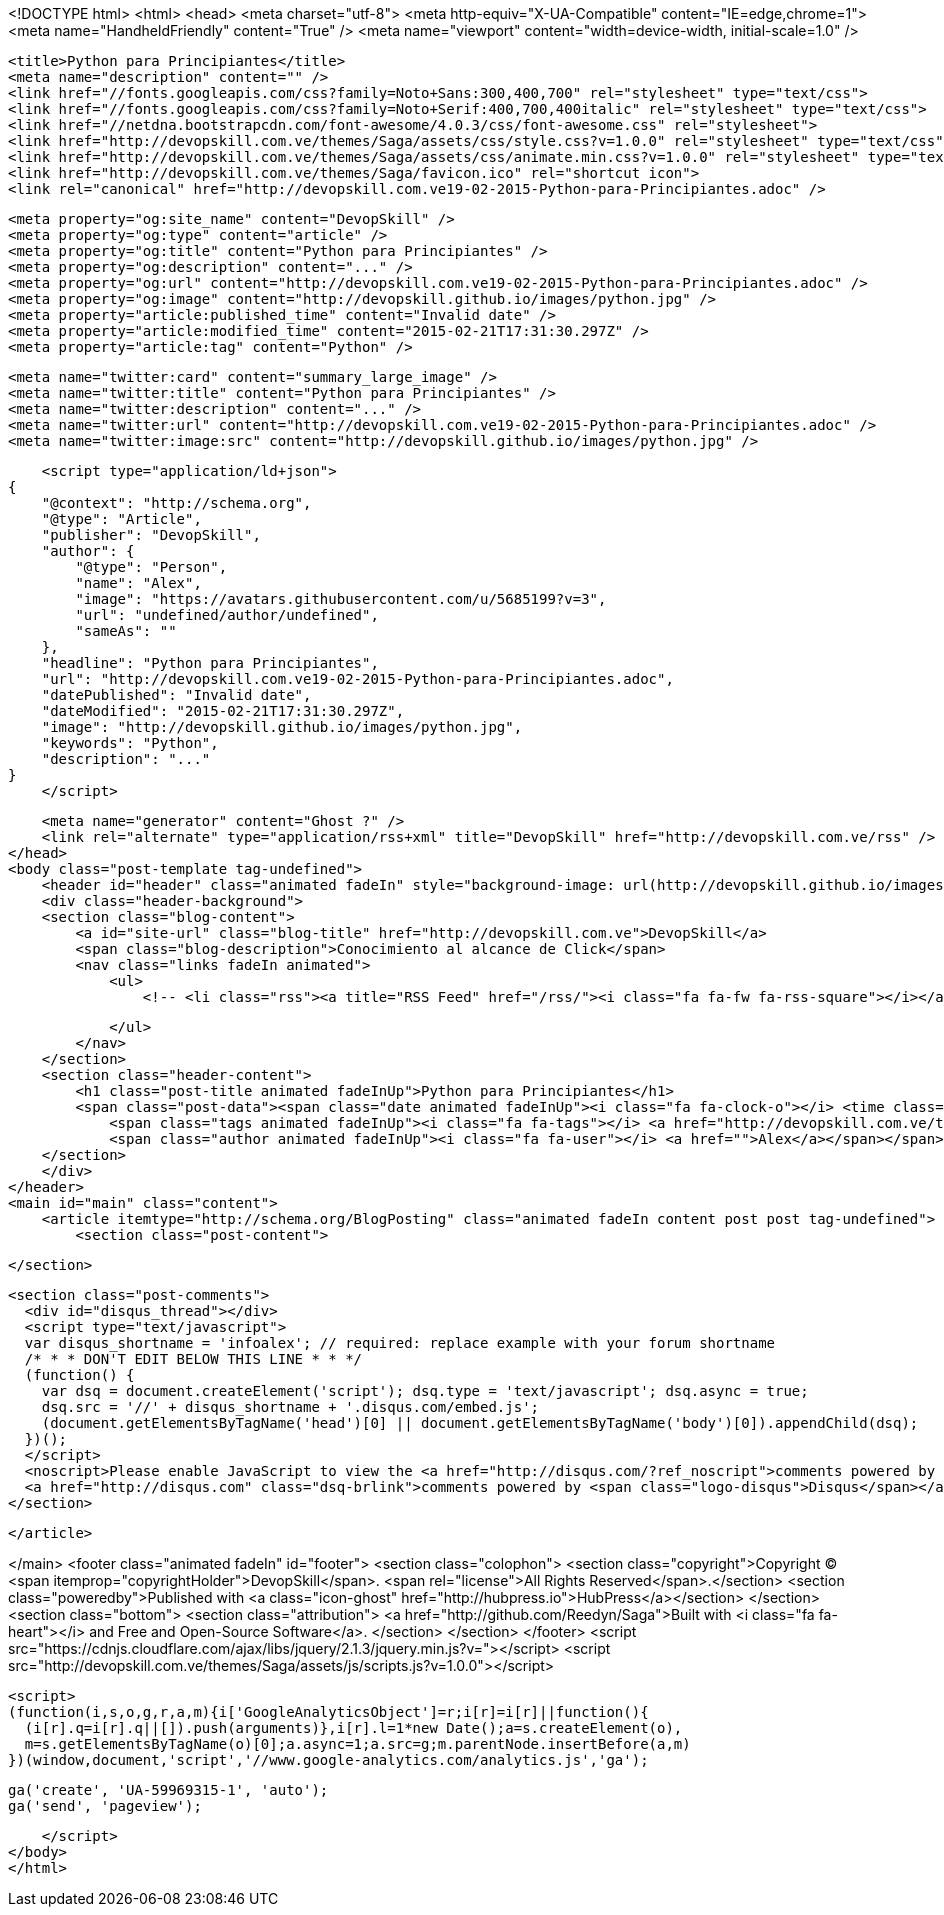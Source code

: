 <!DOCTYPE html>
<html>
<head>
    <meta charset="utf-8">
    <meta http-equiv="X-UA-Compatible" content="IE=edge,chrome=1">
    <meta name="HandheldFriendly" content="True" />
    <meta name="viewport" content="width=device-width, initial-scale=1.0" />

    <title>Python para Principiantes</title>
    <meta name="description" content="" />
    <link href="//fonts.googleapis.com/css?family=Noto+Sans:300,400,700" rel="stylesheet" type="text/css">
    <link href="//fonts.googleapis.com/css?family=Noto+Serif:400,700,400italic" rel="stylesheet" type="text/css">
    <link href="//netdna.bootstrapcdn.com/font-awesome/4.0.3/css/font-awesome.css" rel="stylesheet">
    <link href="http://devopskill.com.ve/themes/Saga/assets/css/style.css?v=1.0.0" rel="stylesheet" type="text/css">
    <link href="http://devopskill.com.ve/themes/Saga/assets/css/animate.min.css?v=1.0.0" rel="stylesheet" type="text/css">
    <link href="http://devopskill.com.ve/themes/Saga/favicon.ico" rel="shortcut icon">
    <link rel="canonical" href="http://devopskill.com.ve19-02-2015-Python-para-Principiantes.adoc" />
    
    <meta property="og:site_name" content="DevopSkill" />
    <meta property="og:type" content="article" />
    <meta property="og:title" content="Python para Principiantes" />
    <meta property="og:description" content="..." />
    <meta property="og:url" content="http://devopskill.com.ve19-02-2015-Python-para-Principiantes.adoc" />
    <meta property="og:image" content="http://devopskill.github.io/images/python.jpg" />
    <meta property="article:published_time" content="Invalid date" />
    <meta property="article:modified_time" content="2015-02-21T17:31:30.297Z" />
    <meta property="article:tag" content="Python" />
    
    <meta name="twitter:card" content="summary_large_image" />
    <meta name="twitter:title" content="Python para Principiantes" />
    <meta name="twitter:description" content="..." />
    <meta name="twitter:url" content="http://devopskill.com.ve19-02-2015-Python-para-Principiantes.adoc" />
    <meta name="twitter:image:src" content="http://devopskill.github.io/images/python.jpg" />
    
    <script type="application/ld+json">
{
    "@context": "http://schema.org",
    "@type": "Article",
    "publisher": "DevopSkill",
    "author": {
        "@type": "Person",
        "name": "Alex",
        "image": "https://avatars.githubusercontent.com/u/5685199?v=3",
        "url": "undefined/author/undefined",
        "sameAs": ""
    },
    "headline": "Python para Principiantes",
    "url": "http://devopskill.com.ve19-02-2015-Python-para-Principiantes.adoc",
    "datePublished": "Invalid date",
    "dateModified": "2015-02-21T17:31:30.297Z",
    "image": "http://devopskill.github.io/images/python.jpg",
    "keywords": "Python",
    "description": "..."
}
    </script>

    <meta name="generator" content="Ghost ?" />
    <link rel="alternate" type="application/rss+xml" title="DevopSkill" href="http://devopskill.com.ve/rss" />
</head>
<body class="post-template tag-undefined">
    <header id="header" class="animated fadeIn" style="background-image: url(http://devopskill.github.io/images/python.jpg)">
    <div class="header-background">
    <section class="blog-content">
        <a id="site-url" class="blog-title" href="http://devopskill.com.ve">DevopSkill</a>
        <span class="blog-description">Conocimiento al alcance de Click</span>
        <nav class="links fadeIn animated">
            <ul>
                <!-- <li class="rss"><a title="RSS Feed" href="/rss/"><i class="fa fa-fw fa-rss-square"></i></a></li> -->
        
            </ul>
        </nav>
    </section>
    <section class="header-content">
        <h1 class="post-title animated fadeInUp">Python para Principiantes</h1>
        <span class="post-data"><span class="date animated fadeInUp"><i class="fa fa-clock-o"></i> <time class="timesince date" data-timesince="Invalid date" datetime="Invalid date" title="Invalid date">a few seconds ago</time></span>
            <span class="tags animated fadeInUp"><i class="fa fa-tags"></i> <a href="http://devopskill.com.ve/tag/Python">Python</a></span>
            <span class="author animated fadeInUp"><i class="fa fa-user"></i> <a href="">Alex</a></span></span>
    </section>
    </div>
</header>
<main id="main" class="content">
    <article itemtype="http://schema.org/BlogPosting" class="animated fadeIn content post post tag-undefined">
        <section class="post-content">
            
        </section>

    
        <section class="post-comments">
          <div id="disqus_thread"></div>
          <script type="text/javascript">
          var disqus_shortname = 'infoalex'; // required: replace example with your forum shortname
          /* * * DON'T EDIT BELOW THIS LINE * * */
          (function() {
            var dsq = document.createElement('script'); dsq.type = 'text/javascript'; dsq.async = true;
            dsq.src = '//' + disqus_shortname + '.disqus.com/embed.js';
            (document.getElementsByTagName('head')[0] || document.getElementsByTagName('body')[0]).appendChild(dsq);
          })();
          </script>
          <noscript>Please enable JavaScript to view the <a href="http://disqus.com/?ref_noscript">comments powered by Disqus.</a></noscript>
          <a href="http://disqus.com" class="dsq-brlink">comments powered by <span class="logo-disqus">Disqus</span></a>
        </section>
    
    </article>

</main>
    <footer class="animated fadeIn" id="footer">
        <section class="colophon">
          <section class="copyright">Copyright &copy; <span itemprop="copyrightHolder">DevopSkill</span>. <span rel="license">All Rights Reserved</span>.</section>
          <section class="poweredby">Published with <a class="icon-ghost" href="http://hubpress.io">HubPress</a></section>
        </section>
        <section class="bottom">
          <section class="attribution">
            <a href="http://github.com/Reedyn/Saga">Built with <i class="fa fa-heart"></i> and Free and Open-Source Software</a>.
          </section>
        </section>
    </footer>
    <script src="https://cdnjs.cloudflare.com/ajax/libs/jquery/2.1.3/jquery.min.js?v="></script>
    <script src="http://devopskill.com.ve/themes/Saga/assets/js/scripts.js?v=1.0.0"></script>
    
    <script>
    (function(i,s,o,g,r,a,m){i['GoogleAnalyticsObject']=r;i[r]=i[r]||function(){
      (i[r].q=i[r].q||[]).push(arguments)},i[r].l=1*new Date();a=s.createElement(o),
      m=s.getElementsByTagName(o)[0];a.async=1;a.src=g;m.parentNode.insertBefore(a,m)
    })(window,document,'script','//www.google-analytics.com/analytics.js','ga');

    ga('create', 'UA-59969315-1', 'auto');
    ga('send', 'pageview');

    </script>
</body>
</html>
